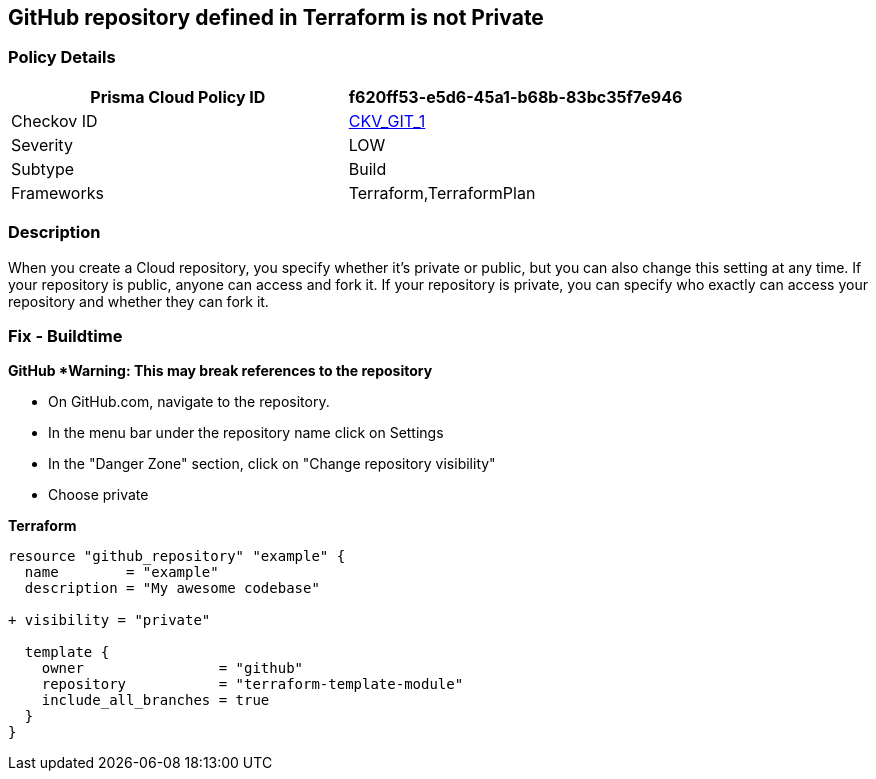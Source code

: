 == GitHub repository defined in Terraform is not Private


=== Policy Details 

[cols="1,1", options="header"]
|===
|Prisma Cloud Policy ID
| f620ff53-e5d6-45a1-b68b-83bc35f7e946

|Checkov ID
| https://github.com/bridgecrewio/checkov/tree/master/checkov/terraform/checks/resource/github/PrivateRepo.py[CKV_GIT_1]

|Severity
|LOW

|Subtype
|Build

|Frameworks
|Terraform,TerraformPlan

|===



=== Description 


When you create a  Cloud repository, you specify whether it's private or public, but you can also change this setting at any time.
If your repository is public, anyone can access and fork it.
If your repository is private, you can specify who exactly can access your repository and whether they can fork it.

=== Fix - Buildtime


*GitHub *Warning: This may break references to the repository*

* On GitHub.com, navigate to the repository.
* In the menu bar under the repository name click on Settings
* In the "Danger Zone" section, click on "Change repository visibility"
* Choose private

*Terraform*


[source,go]
----
resource "github_repository" "example" {
  name        = "example"
  description = "My awesome codebase"

+ visibility = "private"

  template {
    owner                = "github"
    repository           = "terraform-template-module"
    include_all_branches = true
  }
}
----